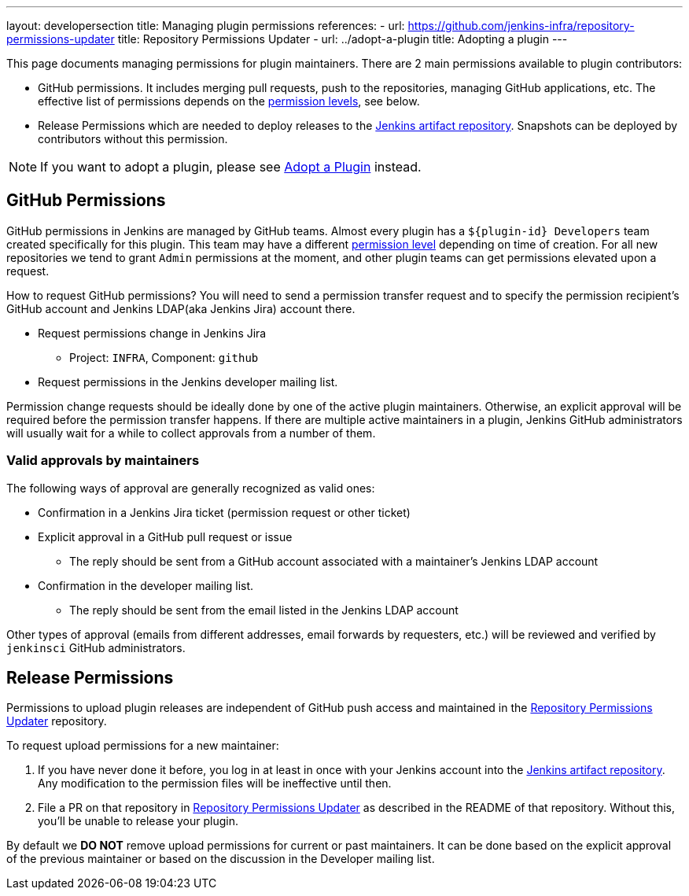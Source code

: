 ---
layout: developersection
title: Managing plugin permissions
references:
- url: https://github.com/jenkins-infra/repository-permissions-updater
  title: Repository Permissions Updater
- url: ../adopt-a-plugin
  title: Adopting a plugin
---

This page documents managing permissions for plugin maintainers.
There are 2 main permissions available to plugin contributors:

* GitHub permissions. 
  It includes merging pull requests, push to the repositories, managing GitHub applications, etc.
  The effective list of permissions depends on the link:https://help.github.com/en/github/setting-up-and-managing-organizations-and-teams/repository-permission-levels-for-an-organization[permission levels], see below.
* Release Permissions which are needed to deploy releases to the link:https://repo.jenkins-ci.org/webapp/#/home[Jenkins artifact repository].
  Snapshots can be deployed by contributors without this permission.

NOTE: If you want to adopt a plugin, please see link:../adopt-a-plugin[Adopt a Plugin] instead.

== GitHub Permissions

GitHub permissions in Jenkins are managed by GitHub teams.
Almost every plugin has a `${plugin-id} Developers` team created specifically for this plugin.
This team may have a different link:https://help.github.com/en/github/setting-up-and-managing-organizations-and-teams/repository-permission-levels-for-an-organization[permission level] depending on time of creation.
For all new repositories we tend to grant `Admin` permissions at the moment, and other plugin teams can get permissions elevated upon a request.

How to request GitHub permissions?
You will need to send a permission transfer request and to specify the permission recipient's GitHub account and Jenkins LDAP(aka Jenkins Jira) account there.

* Request permissions change in Jenkins Jira
** Project: `INFRA`, Component: `github`
* Request permissions in the Jenkins developer mailing list. 

Permission change requests should be ideally done by one of the active plugin maintainers.
Otherwise, an explicit approval will be required before the permission transfer happens.
If there are multiple active maintainers in a plugin, Jenkins GitHub administrators will usually wait for a while to collect approvals from a number of them.

=== Valid approvals by maintainers

The following ways of approval are generally recognized as valid ones:

* Confirmation in a Jenkins Jira ticket (permission request or other ticket)
* Explicit approval in a GitHub pull request or issue
** The reply should be sent from a GitHub account associated with a maintainer's Jenkins LDAP account
* Confirmation in the developer mailing list.
** The reply should be sent from the email listed in the Jenkins LDAP account

Other types of approval (emails from different addresses, email forwards by requesters, etc.) will be reviewed and verified by `jenkinsci` GitHub administrators.

== Release Permissions

Permissions to upload plugin releases are independent of GitHub push access and maintained in the link:https://github.com/jenkins-infra/repository-permissions-updater[Repository Permissions Updater] repository.

To request upload permissions for a new maintainer:

. If you have never done it before, 
  you log in at least in once with your Jenkins account into the link:https://repo.jenkins-ci.org/webapp/#/home[Jenkins artifact repository].
  Any modification to the permission files will be ineffective until then.
. File a PR on that repository in link:https://github.com/jenkins-infra/repository-permissions-updater[Repository Permissions Updater] as described in the README of that repository. Without this, you'll be unable to release your plugin.

//TODO(oleg-nenashev): Add CoC violations and so on?

By default we *DO NOT* remove upload permissions for current or past maintainers.
It can be done based on the explicit approval of the previous maintainer or based on the discussion in the Developer mailing list.
